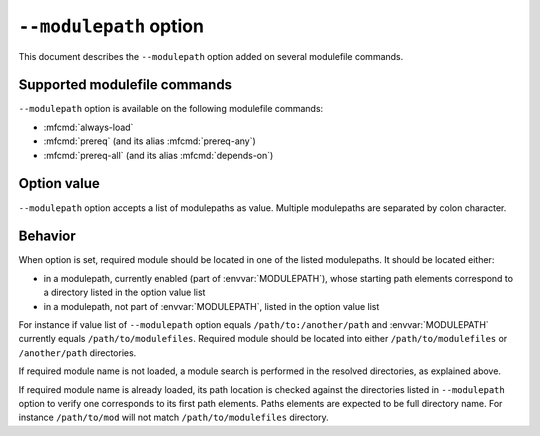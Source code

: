 .. _modulepath-option:

``--modulepath`` option
=======================

This document describes the ``--modulepath`` option added on several
modulefile commands.

Supported modulefile commands
-----------------------------

``--modulepath`` option is available on the following modulefile commands:

* :mfcmd:`always-load`
* :mfcmd:`prereq` (and its alias :mfcmd:`prereq-any`)
* :mfcmd:`prereq-all` (and its alias :mfcmd:`depends-on`)

Option value
------------

``--modulepath`` option accepts a list of modulepaths as value. Multiple
modulepaths are separated by colon character.

Behavior
--------

When option is set, required module should be located in one of the listed
modulepaths. It should be located either:

* in a modulepath, currently enabled (part of :envvar:`MODULEPATH`), whose
  starting path elements correspond to a directory listed in the option value
  list

* in a modulepath, not part of :envvar:`MODULEPATH`, listed in the option
  value list

For instance if value list of ``--modulepath`` option equals
``/path/to:/another/path`` and :envvar:`MODULEPATH` currently equals
``/path/to/modulefiles``. Required module should be located into either
``/path/to/modulefiles`` or ``/another/path`` directories.

If required module name is not loaded, a module search is performed in the
resolved directories, as explained above.

If required module name is already loaded, its path location is checked
against the directories listed in ``--modulepath`` option to verify one
corresponds to its first path elements. Paths elements are expected to be full
directory name. For instance ``/path/to/mod`` will not match
``/path/to/modulefiles`` directory.

.. vim:set tabstop=2 shiftwidth=2 expandtab autoindent:
